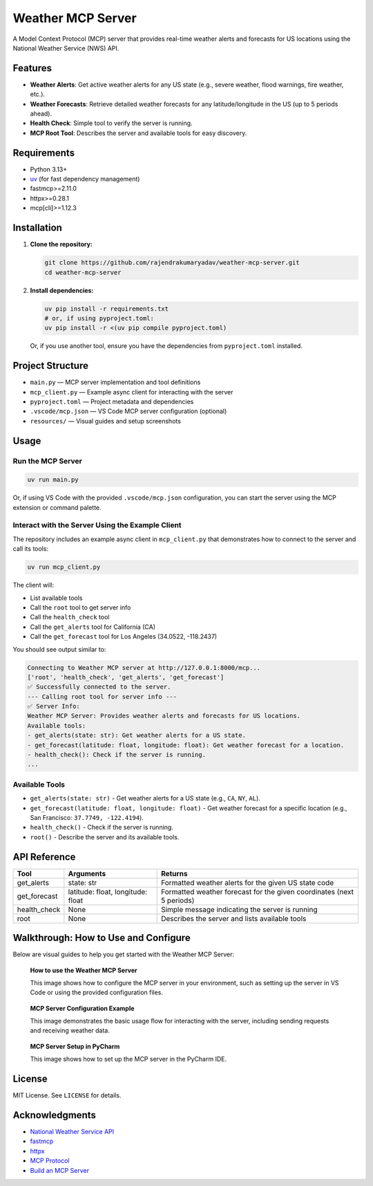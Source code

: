 
Weather MCP Server
==================

A Model Context Protocol (MCP) server that provides real-time weather alerts and forecasts for US locations using the National Weather Service (NWS) API.

Features
--------

- **Weather Alerts**: Get active weather alerts for any US state (e.g., severe weather, flood warnings, fire weather, etc.).
- **Weather Forecasts**: Retrieve detailed weather forecasts for any latitude/longitude in the US (up to 5 periods ahead).
- **Health Check**: Simple tool to verify the server is running.
- **MCP Root Tool**: Describes the server and available tools for easy discovery.

Requirements
------------

- Python 3.13+
- `uv <https://github.com/astral-sh/uv>`_ (for fast dependency management)
- fastmcp>=2.11.0
- httpx>=0.28.1
- mcp[cli]>=1.12.3

Installation
------------

1. **Clone the repository:**

   .. code-block:: bash

      git clone https://github.com/rajendrakumaryadav/weather-mcp-server.git
      cd weather-mcp-server

2. **Install dependencies:**

   .. code-block:: bash

      uv pip install -r requirements.txt
      # or, if using pyproject.toml:
      uv pip install -r <(uv pip compile pyproject.toml)

   Or, if you use another tool, ensure you have the dependencies from ``pyproject.toml`` installed.

Project Structure
-----------------

- ``main.py`` — MCP server implementation and tool definitions
- ``mcp_client.py`` — Example async client for interacting with the server
- ``pyproject.toml`` — Project metadata and dependencies
- ``.vscode/mcp.json`` — VS Code MCP server configuration (optional)
- ``resources/`` — Visual guides and setup screenshots

Usage
-----

Run the MCP Server
~~~~~~~~~~~~~~~~~~

.. code-block:: bash

   uv run main.py

Or, if using VS Code with the provided ``.vscode/mcp.json`` configuration, you can start the server using the MCP extension or command palette.

Interact with the Server Using the Example Client
~~~~~~~~~~~~~~~~~~~~~~~~~~~~~~~~~~~~~~~~~~~~~~~~

The repository includes an example async client in ``mcp_client.py`` that demonstrates how to connect to the server and call its tools:

.. code-block:: bash

   uv run mcp_client.py

The client will:

- List available tools
- Call the ``root`` tool to get server info
- Call the ``health_check`` tool
- Call the ``get_alerts`` tool for California (CA)
- Call the ``get_forecast`` tool for Los Angeles (34.0522, -118.2437)

You should see output similar to:

.. code-block:: text

   Connecting to Weather MCP server at http://127.0.0.1:8000/mcp...
   ['root', 'health_check', 'get_alerts', 'get_forecast']
   ✅ Successfully connected to the server.
   --- Calling root tool for server info ---
   ✅ Server Info:
   Weather MCP Server: Provides weather alerts and forecasts for US locations.
   Available tools:
   - get_alerts(state: str): Get weather alerts for a US state.
   - get_forecast(latitude: float, longitude: float): Get weather forecast for a location.
   - health_check(): Check if the server is running.
   ...

Available Tools
~~~~~~~~~~~~~~~

- ``get_alerts(state: str)``
  - Get weather alerts for a US state (e.g., ``CA``, ``NY``, ``AL``).
- ``get_forecast(latitude: float, longitude: float)``
  - Get weather forecast for a specific location (e.g., San Francisco: ``37.7749, -122.4194``).
- ``health_check()``
  - Check if the server is running.
- ``root()``
  - Describe the server and its available tools.

API Reference
-------------

.. list-table::
   :header-rows: 1

   * - Tool
     - Arguments
     - Returns
   * - get_alerts
     - state: str
     - Formatted weather alerts for the given US state code
   * - get_forecast
     - latitude: float, longitude: float
     - Formatted weather forecast for the given coordinates (next 5 periods)
   * - health_check
     - None
     - Simple message indicating the server is running
   * - root
     - None
     - Describes the server and lists available tools

Walkthrough: How to Use and Configure
-------------------------------------

Below are visual guides to help you get started with the Weather MCP Server:

.. figure:: resources/how-to-use.png
   :alt: How to use the Weather MCP Server
   :width: 600

   **How to use the Weather MCP Server**
   
   This image shows how to configure the MCP server in your environment, such as setting up the server in VS Code or using the provided configuration files.

.. figure:: resources/mcp-server.png
   :alt: MCP Server Configuration Example
   :width: 600

   **MCP Server Configuration Example**

   This image demonstrates the basic usage flow for interacting with the server, including sending requests and receiving weather data.

.. figure:: resources/setup-in-pycharm.png
   :alt: MCP Server Setup in PyCharm
   :width: 600

   **MCP Server Setup in PyCharm**

   This image shows how to set up the MCP server in the PyCharm IDE.

License
-------

MIT License. See ``LICENSE`` for details.

Acknowledgments
---------------

- `National Weather Service API <https://www.weather.gov/documentation/services-web-api>`_
- `fastmcp <https://gofastmcp.com/getting-started/welcome>`_
- `httpx <https://www.python-httpx.org/>`_
- `MCP Protocol <https://modelcontextprotocol.io/overview>`_
- `Build an MCP Server <https://modelcontextprotocol.io/quickstart/server>`_